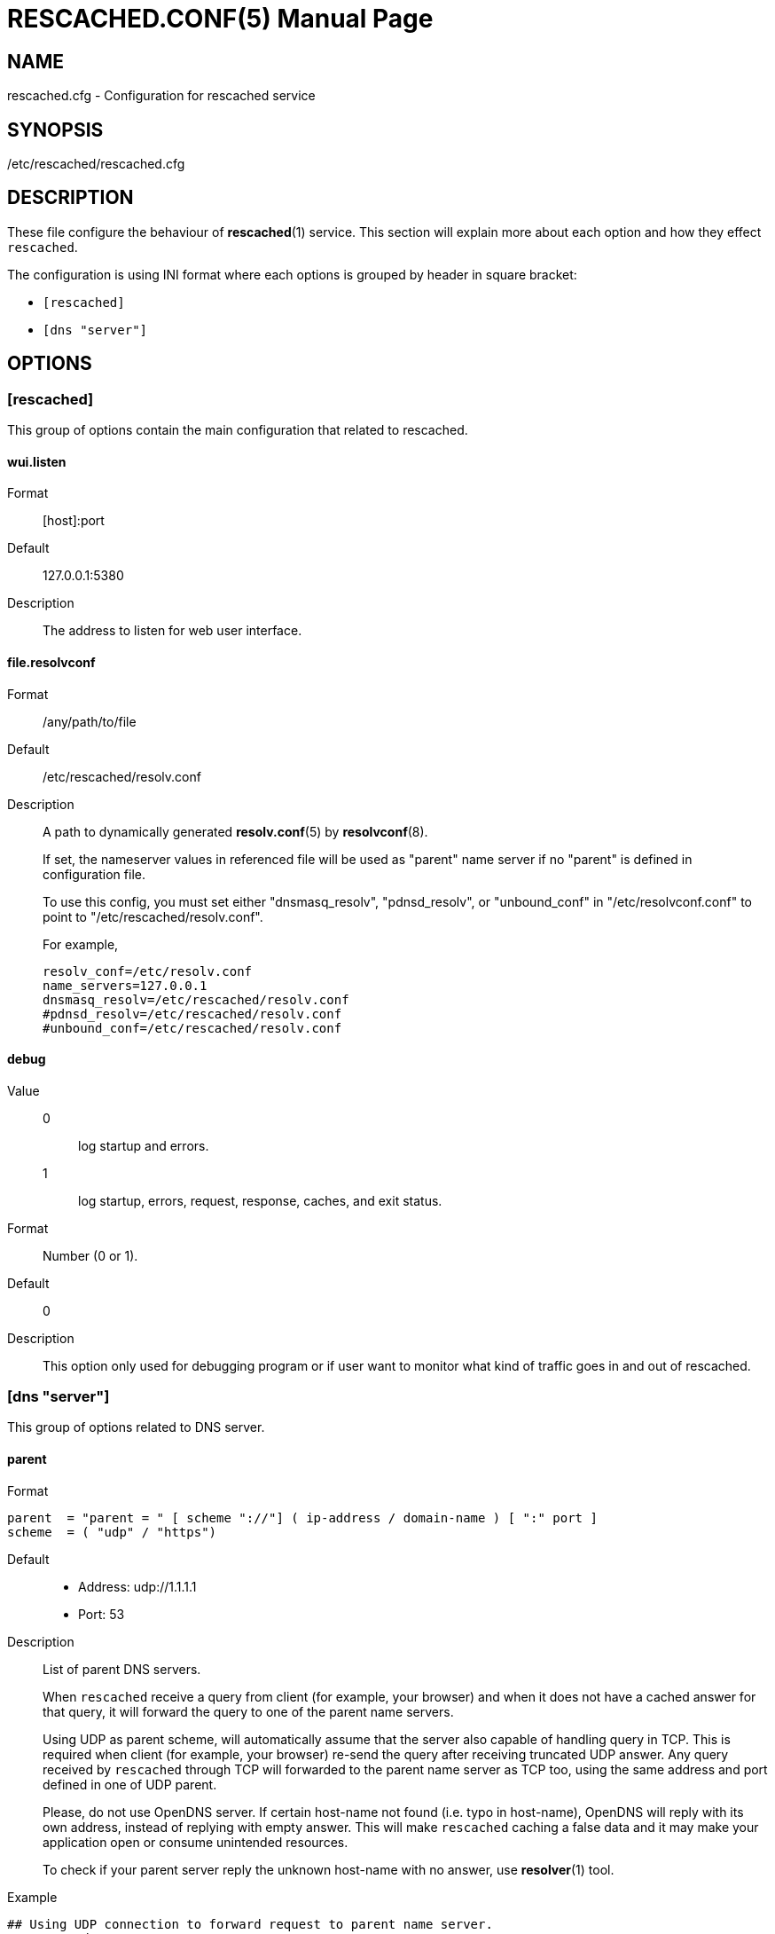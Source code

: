 = RESCACHED.CONF(5)
:doctype: manpage
:man source: rescached.cfg
:man version: 2020.05.10
:man manual: rescached.cfg


== NAME

rescached.cfg - Configuration for rescached service


== SYNOPSIS

/etc/rescached/rescached.cfg


== DESCRIPTION

These file configure the behaviour of *rescached*(1) service.
This section will explain more about each option and how they effect
`rescached`.

The configuration is using INI format where each options is grouped by header
in square bracket:

* `[rescached]`
* `[dns "server"]`


== OPTIONS

=== [rescached]

This group of options contain the main configuration that related to
rescached.

[#wui-listen]
==== wui.listen

Format:: [host]:port
Default:: 127.0.0.1:5380
Description:: The address to listen for web user interface.

[#file-resolvconf]
==== file.resolvconf

Format:: /any/path/to/file
Default:: /etc/rescached/resolv.conf
Description:: A path to dynamically generated *resolv.conf*(5) by
*resolvconf*(8).
+
--
If set, the nameserver values in referenced file will be used as "parent" name
server if no "parent" is defined in configuration file.

To use this config, you must set either "dnsmasq_resolv", "pdnsd_resolv", or
"unbound_conf" in "/etc/resolvconf.conf" to point to
"/etc/rescached/resolv.conf".

For example,
----
resolv_conf=/etc/resolv.conf
name_servers=127.0.0.1
dnsmasq_resolv=/etc/rescached/resolv.conf
#pdnsd_resolv=/etc/rescached/resolv.conf
#unbound_conf=/etc/rescached/resolv.conf
----
--

[#debug]
==== debug

Value::
0::: log startup and errors.
1::: log startup, errors, request, response, caches, and exit status.
Format:: 	Number (0 or 1).
Default:: 	0
Description:: 	This option only used for debugging program or if user want to
monitor what kind of traffic goes in and out of rescached.

[#dns_server]
=== [dns "server"]

This group of options related to DNS server.

[#parent]
==== parent

Format::

----
parent  = "parent = " [ scheme "://"] ( ip-address / domain-name ) [ ":" port ]
scheme  = ( "udp" / "https")
----

Default::
* Address: udp://1.1.1.1
* Port: 53
Description:: List of parent DNS servers.
+
When `rescached` receive a query from client (for example, your browser) and
when it does not have a cached answer for that query, it will forward the
query to one of the parent name servers.
+
Using UDP as parent scheme, will automatically assume that the server also
capable of handling query in TCP.
This is required when client (for example, your browser) re-send the query
after receiving truncated UDP answer.
Any query received by `rescached` through TCP will forwarded to the parent
name server as TCP too, using the same address and port defined in one of UDP
parent.
+
Please, do not use OpenDNS server.
If certain host-name not found (i.e. typo in host-name), OpenDNS will reply
with its own address, instead of replying with empty answer.
This will make `rescached` caching a false data and it may make your
application open or consume unintended resources.
+
To check if your parent server reply the unknown host-name with no answer, use
*resolver*(1) tool.

Example::
----
## Using UDP connection to forward request to parent name server.
parent = udp://1.1.1.1

## Using DNS over TLS to forward request to parent name server.
parent = https://1.1.1.1

## Using DNS over HTTPS to forward request to parent name server.
parent = https://kilabit.info/dns-query
----

[#listen]
==== listen

Format:: 	<IP-ADDRESS>:<PORT>
Default:: 	127.0.0.1:53
Description:: 	Address in local network where `rescached` will listening for
query from client.
+
If you want rescached to serve a query from another host in your local
network, change this value to `0.0.0.0:53`.

[#http-port]
==== http.port

Format:: Number
Default:: 443
Description:: Port to serve DNS over HTTP.

[#tls-port]
==== tls.port

Format:: Number
Default:: 853
Description:: Port to serve DNS over TLS.

[#tls-certificate]
==== tls.certificate

Format:: /path/to/file
Default:: (empty)
Description:: Path to certificate file to serve DNS over TLS and HTTPS.


[#tls-private_key]
==== tls.private_key

Format:: /path/to/file
Default:: (empty)
Description:: Path to certificate private key file to serve DNS over TLS and
HTTPS.

[#tls-allow_insecure]
==== tls.allow_insecure

Format:: true | false
Default:: false
Description:: If its true, allow serving DoH and DoT with self-signed
certificate.

[#doh-behind_proxy]
==== doh.behind_proxy

Format:: true | false
Default:: false
Description:: If its true, serve DNS over HTTP only, even if
certificate files is defined.
This allow serving DNS request forwarded by another proxy server.

[#cache-prune_delay]
==== cache.prune_delay

Format:: 	Duration with time unit. Valid time units are "s", "m", "h".
Default:: 	1h
Description::   Delay for pruning caches.
+
Every N seconds/minutes/hours, rescached will traverse all
caches and remove response that has not been accessed less than
`cache.prune_threshold`.
Its value must be equal or greater than 1 hour (3600 seconds).

[#cache-prune_threshold]
==== cache.prune_threshold

Format:: 	Duration with time unit. Valid time units are "s", "m", "h".
Default:: 	-1h
Description:: 	The duration when the cache will be considered expired.
Its value must be negative and greater or equal than -1 hour (-3600 seconds).

== FILES

[#hosts-d]
=== /etc/rescached/hosts.d

Path to hosts directory where rescached will load all hosts formatted files.


[#zone-d]
=== /etc/rescached/zone.d

Path to zone directory where rescached will load all zone files.


== EXAMPLE

Simple rescached configuration using dnscrypt-proxy that listen on port 54 as
parent resolver, with prune delay set to 60 seconds and threshold also to 60
seconds.

----
[dns "server"]
parent=udp://127.0.0.1:54
cache.prune_delay=60s
cache.prune_threshold=60s
----

Save the above script into `rescached.cfg` and run it,

	$ sudo rescached -config rescached.cfg


== AUTHOR

`rescached` is developed by M. Shulhan (m.shulhan@gmail.com).


== LICENSE

Copyright 2018, M. Shulhan (m.shulhan@gmail.com).
All rights reserved.

Use of this source code is governed by a BSD-style license that can be found
in the LICENSE file.


== SEE ALSO

*rescached*(1)
